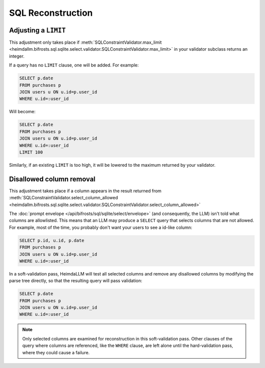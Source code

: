 SQL Reconstruction
==================

Adjusting a ``LIMIT``
*********************

This adjustment only takes place if :meth:`SQLConstraintValidator.max_limit
<heimdallm.bifrosts.sql.sqlite.select.validator.SQLConstraintValidator.max_limit>` in
your validator subclass returns an integer.

If a query has no ``LIMIT`` clause, one will be added. For example:

.. code-block:: sql

    SELECT p.date
    FROM purchases p
    JOIN users u ON u.id=p.user_id
    WHERE u.id=:user_id

Will become:

.. code-block:: sql

    SELECT p.date
    FROM purchases p
    JOIN users u ON u.id=p.user_id
    WHERE u.id=:user_id
    LIMIT 100

Similarly, if an existing ``LIMIT`` is too high, it will be lowered to the maximum
returned by your validator.

Disallowed column removal
*************************

This adjustment takes place if a column appears in the result returned from
:meth:`SQLConstraintValidator.select_column_allowed
<heimdallm.bifrosts.sql.sqlite.select.validator.SQLConstraintValidator.select_column_allowed>`

The :doc:`prompt envelope </api/bifrosts/sql/sqlite/select/envelope>` (and consequently,
the LLM) isn't told what columns are allowlisted. This means that an LLM may produce a
``SELECT`` query that selects columns that are not allowed. For example, most of the
time, you probably don't want your users to see a id-like column:

.. code-block:: sql

    SELECT p.id, u.id, p.date
    FROM purchases p
    JOIN users u ON u.id=p.user_id
    WHERE u.id=:user_id

In a soft-validation pass, HeimdaLLM will test all selected columns and remove any
disallowed columns by modifying the parse tree directly, so that the resulting query
will pass validation:

.. code-block:: sql

    SELECT p.date
    FROM purchases p
    JOIN users u ON u.id=p.user_id
    WHERE u.id=:user_id

.. NOTE::

    Only selected columns are examined for reconstruction in this soft-validation pass.
    Other clauses of the query where columns are referenced, like the ``WHERE`` clause,
    are left alone until the hard-validation pass, where they could cause a failure.